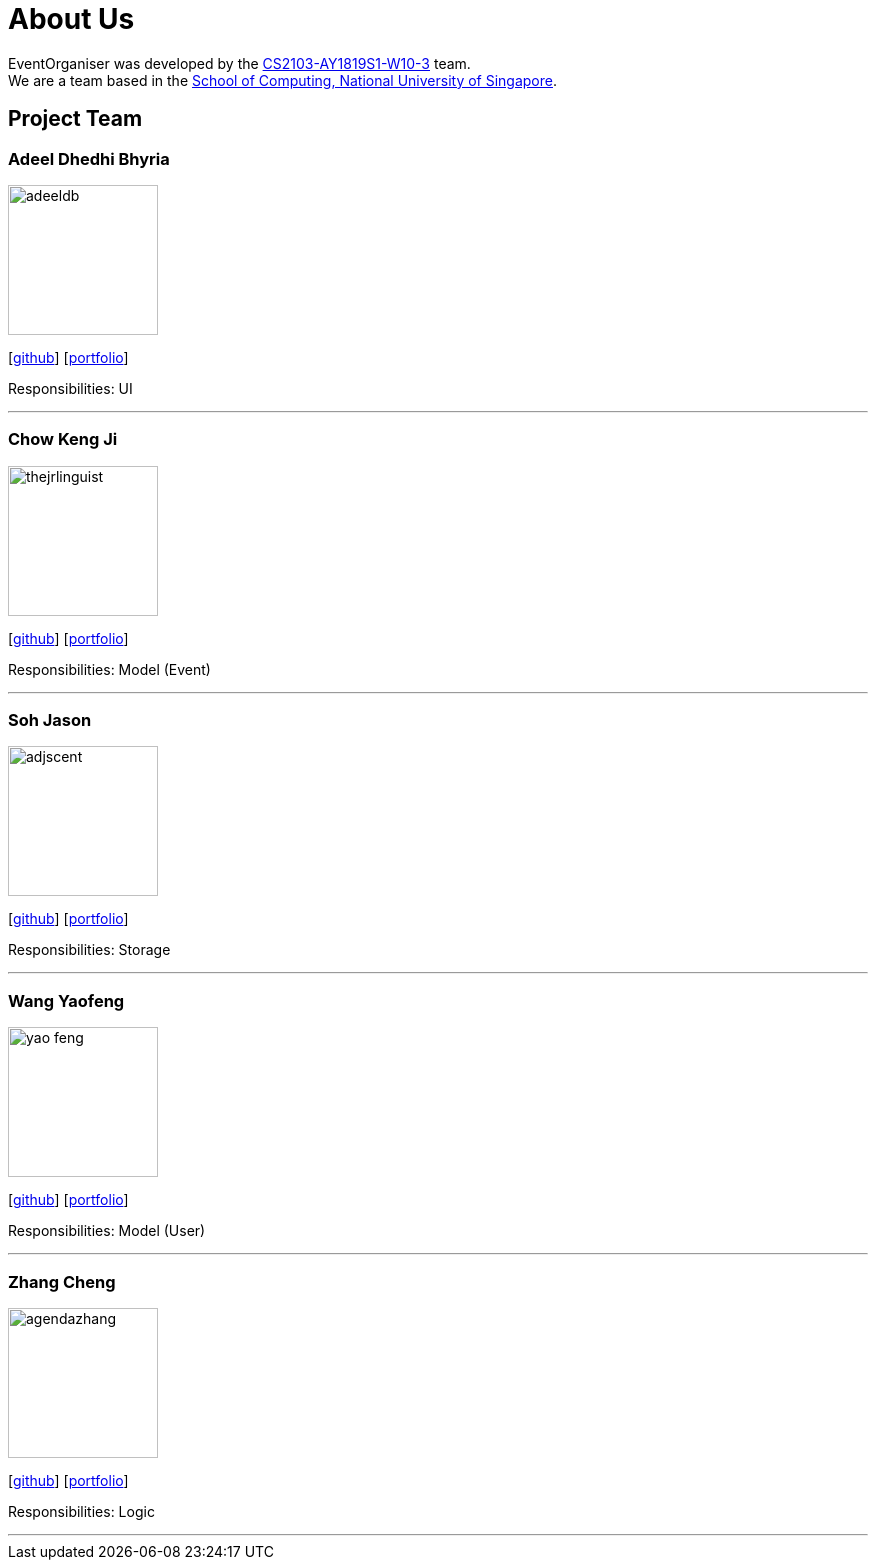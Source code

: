 = About Us
:site-section: AboutUs
:relfileprefix: team/
:imagesDir: images
:stylesDir: stylesheets

EventOrganiser was developed by the https://github.com/CS2103-AY1819S1-W10-3[CS2103-AY1819S1-W10-3] team. +
We are a team based in the http://www.comp.nus.edu.sg[School of Computing, National University of Singapore].

== Project Team

=== Adeel Dhedhi Bhyria
image::adeeldb.png[width="150", align="left"]
{empty} [https://github.com/adeeldb[github]] [<<adeeldb#, portfolio>>]

Responsibilities: UI

'''

=== Chow Keng Ji
image::thejrlinguist.png[width="150", align="left"]
{empty}[http://github.com/thejrlinguist[github]] [<<thejrlinguist#, portfolio>>]

Responsibilities: Model (Event)

'''

=== Soh Jason
image::adjscent.png[width="150", align="left"]
{empty}[https://github.com/adjscent[github]] [<<adjscent#, portfolio>>]

Responsibilities: Storage

'''

=== Wang Yaofeng
image::yao-feng.png[width="150", align="left"]
{empty}[https://github.com/yao-feng[github]] [<<yao-feng#, portfolio>>]

Responsibilities: Model (User)

'''

=== Zhang Cheng
image::agendazhang.png[width="150", align="left"]
{empty}[https://github.com/agendazhang[github]] [<<agendazhang#, portfolio>>]

Responsibilities: Logic

'''
